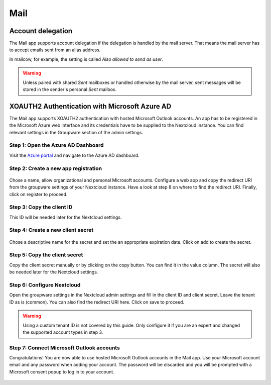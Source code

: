 ====
Mail
====

Account delegation
------------------

The Mail app supports account delegation if the delegation is handled by the mail server. That means the mail server has to accept emails sent from an alias address.

In mailcow, for example, the setting is called *Also allowed to send as user*.

.. warning:: Unless paired with shared *Sent* mailboxes or handled otherwise by the mail server, sent messages will be stored in the sender's personal *Sent* mailbox.


XOAUTH2 Authentication with Microsoft Azure AD
----------------------------------------------

.. versionadded:: 3.0.0

The Mail app supports XOAUTH2 authentication with hosted Microsoft Outlook accounts. An app has to be registered in the Microsoft Azure web interface and its credentials have to be supplied to the Nextcloud instance. You can find relevant settings in the Groupware section of the admin settings.

Step 1: Open the Azure AD Dashboard
~~~~~~~~~~~~~~~~~~~~~~~~~~~~~~~~~~~

Visit the `Azure portal <https://portal.azure.com>`_ and navigate to the Azure AD dashboard.

.. figure:: images/azure_xoauth2/1.png

Step 2: Create a new app registration
~~~~~~~~~~~~~~~~~~~~~~~~~~~~~~~~~~~~~

.. figure:: images/azure_xoauth2/2.png

Chose a name, allow organizational and personal Microsoft accounts. Configure a web app and copy the redirect URI from the groupware settings of your Nextcloud instance. Have a look at step 8 on where to find the redirect URI. Finally, click on register to proceed.

.. figure:: images/azure_xoauth2/3.png

Step 3: Copy the client ID
~~~~~~~~~~~~~~~~~~~~~~~~~~

This ID will be needed later for the Nextcloud settings.

.. figure:: images/azure_xoauth2/4.png

Step 4: Create a new client secret
~~~~~~~~~~~~~~~~~~~~~~~~~~~~~~~~~~

.. figure:: images/azure_xoauth2/5.png

Chose a descriptive name for the secret and set the an appropriate expiration date. Click on add to create the secret.

.. figure:: images/azure_xoauth2/6.png

Step 5: Copy the client secret
~~~~~~~~~~~~~~~~~~~~~~~~~~~~~~

Copy the client secret manually or by clicking on the copy button. You can find it in the value column. The secret will also be needed later for the Nextcloud settings.

.. figure:: images/azure_xoauth2/7.png

Step 6: Configure Nextcloud
~~~~~~~~~~~~~~~~~~~~~~~~~~~

Open the groupware settings in the Nextcloud admin settings and fill in the client ID and client secret. Leave the tenant ID as is (common). You can also find the redirect URI here. Click on save to proceed.

.. warning:: Using a custom tenant ID is not covered by this guide. Only configure it if you are an expert and changed the supported account types in step 3.

.. figure:: images/azure_xoauth2/8.png

Step 7: Connect Microsoft Outlook accounts
~~~~~~~~~~~~~~~~~~~~~~~~~~~~~~~~~~~~~~~~~~

Congratulations! You are now able to use hosted Microsoft Outlook accounts in the Mail app. Use your Microsoft account email and any password when adding your account. The password will be discarded and you will be prompted with a Microsoft consent popup to log in to your account.

.. figure:: images/azure_xoauth2/9.png

.. figure:: images/azure_xoauth2/10.png
